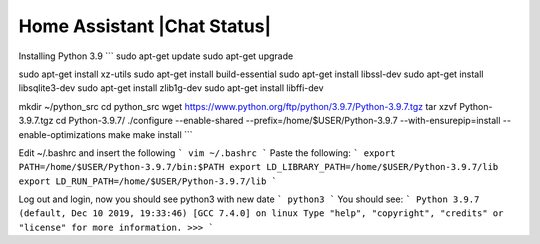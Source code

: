 Home Assistant |Chat Status|
=================================================================================


Installing Python 3.9
```
sudo apt-get update
sudo apt-get upgrade

sudo apt-get install xz-utils
sudo apt-get install build-essential
sudo apt-get install libssl-dev
sudo apt-get install libsqlite3-dev
sudo apt-get install zlib1g-dev
sudo apt-get install libffi-dev

mkdir ~/python_src
cd python_src
wget https://www.python.org/ftp/python/3.9.7/Python-3.9.7.tgz
tar xzvf Python-3.9.7.tgz
cd Python-3.9.7/
./configure --enable-shared --prefix=/home/$USER/Python-3.9.7 --with-ensurepip=install --enable-optimizations
make
make install
```

Edit ~/.bashrc and insert the following
```
vim ~/.bashrc
```
Paste the following:
```
export PATH=/home/$USER/Python-3.9.7/bin:$PATH
export LD_LIBRARY_PATH=/home/$USER/Python-3.9.7/lib
export LD_RUN_PATH=/home/$USER/Python-3.9.7/lib
```

Log out and login, now you should see python3 with new date
```
python3
```
You should see:
```
Python 3.9.7 (default, Dec 10 2019, 19:33:46) 
[GCC 7.4.0] on linux
Type "help", "copyright", "credits" or "license" for more information.
>>> 
```

